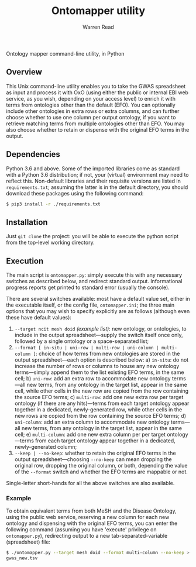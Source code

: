 #+TITLE: Ontomapper utility
#+AUTHOR: Warren Read
#+STARTUP: showall indent
#+OPTIONS: num:nil toc:nil


Ontology mapper command-line utility, in Python

** Overview

This Unix command-line utility enables you to take the GWAS spreadsheet as input
and process it with OxO (using either the public or internal EBI web service, as
you wish, depending on your access level) to enrich it with terms from
ontologies other than the default (EFO). You can optionally include other
ontologies in extra rows or extra columns, and can further choose whether to use
one column per output ontology, if you want to retrieve matching terms from
multiple ontologies other than EFO. You may also choose whether to retain or
dispense with the original EFO terms in the output.

** Dependencies

Python 3.6 and above. Some of the imported libraries come as standard with a
Python 3.6 distribution; if not, your (virtual) environment may need to reflect
this. Non-default libraries and their requisite versions are listed in
~requirements.txt~; assuming the latter is in the default directory, you should
download these packages using the following command:

#+BEGIN_SRC sh
  $ pip3 install -r ./requirements.txt
#+END_SRC

** Installation

Just ~git clone~ the project: you will be able to execute the python script from
the top-level working directory.

** Execution

The main script is ~ontomapper.py~: simply execute this with any necessary
switches as described below, and redirect standard output. Informational
progress reports get printed to standard error (usually the console).

There are several switches available: most have a default value set, either in
the executable itself, or the config file, ~ontomapper.ini~; the three main
options that you may wish to specify explicitly are as follows (although even
these have default values):

1. ~--target ncit mesh doid~ /(example list)/: new ontology, or ontologies, to
   include in the output spreadsheet---supply the switch itself once only,
   followed by a single ontology or a space-separated list;
2. ~--format [ in-situ | uni-row | multi-row | uni-column | multi-column ]~:
   choice of how terms from new ontologies are stored in the output
   spreadsheet---each option is described below:
   a) ~in-situ~: do not increase the number of rows or columns to house any new
      ontology terms---simply append them to the list existing EFO terms, in the
      same cell;
   b) ~uni-row~: add an extra row to accommodate new ontology terms---all new
      terms, from any ontology in the target list, appear in the same cell,
      while other cells in the new row are copied from the row containing the
      source EFO terms;
   c) ~multi-row~: add one new extra row per target ontology (if there are any
      hits)---terms from each target ontology appear together in a dedicated,
      newly-generated row, while other cells in the new rows are copied from the
      row containing the source EFO terms;
   d) ~uni-column~: add an extra column to accommodate new ontology terms---all
      new terms, from any ontology in the target list, appear in the same cell;
   e) ~multi-column~: add one new extra column per per target ontology---terms
      from each target ontology appear together in a dedicated, newly-generated
      column;
3. ~--keep | --no-keep~: whether to retain the original EFO terms in the output
   spreadsheet---choosing ~--no-keep~ can mean dropping the original row,
   dropping the original column, or both, depending the value of the ~--format~
   switch and whether the EFO terms are mappable or not.

Single-letter short-hands for all the above switches are also available.

*** Example

To obtain equivalent terms from both MeSH and the Disease Ontology, using the
public web service, reserving a new column for each new ontology and dispensing
with the original EFO terms, you can enter the following command (assuming you
have 'execute' privilege on ~ontomapper.py~), redirecting output to a new
tab-separated-variable (spreadsheet) file:

#+BEGIN_SRC sh
  $ ./ontomapper.py --target mesh doid --format multi-column --no-keep >
  gwas_new.tsv
#+END_SRC
